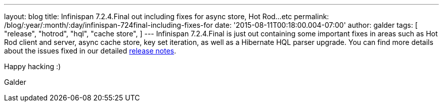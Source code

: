 ---
layout: blog
title: Infinispan 7.2.4.Final out including fixes for async store, Hot Rod...etc
permalink: /blog/:year/:month/:day/infinispan-724final-including-fixes-for
date: '2015-08-11T00:18:00.004-07:00'
author: galder
tags: [
"release",
"hotrod",
"hql",
"cache store",
]
---
Infinispan 7.2.4.Final is just out containing some important fixes in
areas such as Hot Rod client and server, async cache store, key set
iteration, as well as a Hibernate HQL parser upgrade. You can find more
details about the issues fixed in our detailed
https://issues.jboss.org/secure/ReleaseNote.jspa?projectId=12310799&version=12327543[release
notes].

Happy hacking :)

Galder
